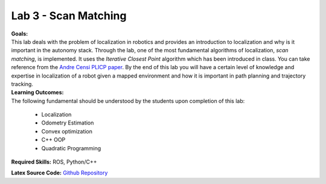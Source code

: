 .. _doc_session3_lab:


Lab 3 - Scan Matching
-------------------------

| **Goals:**
| This lab deals with the problem of localization in robotics and provides an introduction to localization and why is it important in the autonomy stack. Through the lab, one of the most fundamental algorithms of localization, *scan matching*, is implemented. It uses the *Iterative Closest Point* algorithm which has been introduced in class. You can take reference from the `Andre Censi PLICP paper <https://censi.science/pub/research/2008-icra-plicp.pdf>`_. By the end of this lab you will have a certain level of knowledge and expertise in localization of a robot given a mapped environment and how it is important in path planning and trajectory tracking.

| **Learning Outcomes:**
| The following fundamental should be understood by the students upon completion of this lab:

	* Localization
	* Odometry Estimation
	* Convex optimization
	* C++ OOP
	* Quadratic Programming

**Required Skills:** ROS, Python/C++

**Latex Source Code:** `Github Repository <https://github.com/f1tenth/f110_ros/tree/master/scan_matching>`_

..
	| **Deliverables:**
	| Submit the following as ``groupnumber_lab5.zip`` (replace ``number`` with your group number)

		#. Answers to the theoretical questions in a separate pdf file. You can give handwritten answers converted to pdf files (the answers should be clear)
		#. A ROS Package by the name of ``studentname_scan_matching_lab``. **Make sure it compiles before you submit after changing the package name.**
		#. the ROS Package should have the following files

			#. All the existing files of the skeleton with all the functions specified in this handout filled in.
			#. A short video of the simulation demonstrating the odometry estimation
			#. A PDF writeup describing your approach and the roadblocks you encountered in the development.
			#. Writeup should include plots of measurements of performance and analysis of results
			#. Any other helper function files that you use.
			#. A ``README`` with any other dependencies your submission requires.


.. raw:: html

	<iframe width="700" height="800" src="https://drive.google.com/file/d/1g27WUTeoxrznFozfY0Vj45V1evVw1uTA/preview" width="640" height="480"></iframe>